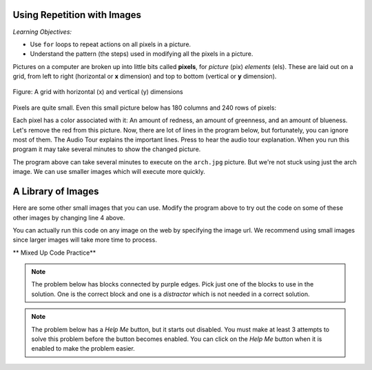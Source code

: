 ..  Copyright (C)  Mark Guzdial, Barbara Ericson, Briana Morrison
    Permission is granted to copy, distribute and/or modify this document
    under the terms of the GNU Free Documentation License, Version 1.3 or
    any later version published by the Free Software Foundation; with
    Invariant Sections being Forward, Prefaces, and Contributor List,
    no Front-Cover Texts, and no Back-Cover Texts.  A copy of the license
    is included in the section entitled "GNU Free Documentation License".

.. |bigteachernote| image:: Figures/apple.jpg
    :width: 50px
    :align: top
    :alt: teacher note
    
.. |audiobutton| image:: Figures/start-audio-tour.png
    :height: 20px
    :align: top
    :alt: audio tour button

.. 	qnum::
	:start: 1
	:prefix: csp-11-1-

Using Repetition with Images
============================================

*Learning Objectives:*

- Use ``for`` loops to repeat actions on all pixels in a picture.
- Understand the pattern (the steps) used in modifying all the pixels in a picture.

..	index::
	single: images
	pair: statements; for

.. index::
    single: pixel
	single: picture
	single: color

Pictures on a computer are broken up into little bits called **pixels**, for *picture* (pix) *elements* (els).  These are laid out on a grid, from left to right (horizontal or **x** dimension) and top to bottom (vertical or **y** dimension).

.. figure:: Figures/grid.png
    :align: center
    :alt: A grid with horizontal (x) and vertical (y) dimensions 
    :figclass: align-center
    
    Figure: A grid with horizontal (x) and vertical (y) dimensions

Pixels are quite small.  Even this small picture below has 180 columns and 240 rows of pixels:

.. raw:: html

    <img src="../_static/arch.jpg" id="arch.jpg">

Each pixel has a color associated with it: An amount of redness, an amount of greenness, and an amount of blueness.
Let's remove the red from this picture.  Now, there are lot of lines in the program below, but fortunately, you can ignore most of them. The Audio Tour explains the important lines.  Press |audiobutton| to hear the audio tour explanation.  When you run this program it may take several minutes to show the changed picture. 



.. activecode:: Image_Remove_Red
    :tour_1: "Important Lines Tour"; 1: timg3-line1; 4: timg3-line4; 7-8: timg3-line7-8; 11: timg3-line11; 14: timg3-line14; 17-18: timg3-line17-18;
    :nocodelens:

    from image import *
    
    # CREATE AN IMAGE FROM A FILE
    img = Image("arch.jpg")
    
    # LOOP THROUGH THE PIXELS
    pixelList = img.getPixels()
    for p in pixelList:
    
    	# SET THE RED TO 0
        p.setRed(0)
            
        # UPDATE THE IMAGE
        img.updatePixel(p)
            
    # SHOW THE RESULT
    win = ImageWin(img.getWidth(),img.getHeight())
    img.draw(win)

The program above can take several minutes to execute on the ``arch.jpg`` picture.  But we're not stuck using just the arch image.  We can use smaller images which will execute more quickly.

A Library of Images
=====================

Here are some other small images that you can use.  Modify the program above to try out the code on some of these other images by changing line 4 above. 

You can actually run this code on any image on the web by specifying the image url.  We recommend using small images since larger images will take more time to process.

.. raw:: html

   <table>
   <tr><td>beach.jpg</td><td>baby.jpg</td><td>vangogh.jpg</td><td>swan.jpg</td></tr>
   <tr><td><img src="../_static/beach.jpg" id="beach.jpg"></td><td><img src="../_static/baby.jpg" id="baby.jpg"></td><td><img src="../_static/vangogh.jpg" id="vangogh.jpg"></td><td><img src="../_static/swan.jpg" id="swan.jpg"></td></tr>
   </table>
   <table>
   <tr><td>puppy.jpg</td><td>kitten.jpg</td><td>girl.jpg</td><td>motorcycle.jpg</td></tr>
   <tr><td><img src="../_static/puppy.jpg" id="puppy.jpg"></td><td><img src="../_static/kitten.jpg" id="kitten.jpg"></td><td><img src="../_static/girl.jpg" id="girl.jpg"></td><td><img src="../_static/motorcycle.jpg" id="motorcycle.jpg"></td></tr>
   </table>
   <table>
   <tr><td>gal1.jpg</td><td>guy1.jpg</td><td>gal2.jpg</td></tr>
   <tr><td><img src="../_static/gal1.jpg" id="gal1.jpg"></td><td><img src="../_static/guy1.jpg" id="guy1.jpg"></td><td><img src="../_static/gal2.jpg" id="gal2.jpg"></td></tr>
   </table>
   
** Mixed Up Code Practice**

.. note ::

   The problem below has blocks connected by purple edges.  Pick just one of the blocks to use in the solution.  One is the correct block and one is a *distractor* which is not needed in a correct solution.
   
.. parsonsprob:: Image_Set_Red_255
   :numbered: left
   :adaptive:

   The program below should set all the red values to 255 (the maximum value).  Drag the needed code blocks below from the left to the right in the correct order with the correct indention. There may be extra blocks that are not needed in a correct solution.  Click on the *Check Me* button to check your solution.
   -----
   from image import *
   =====
   img = Image("arch.jpg")
   =====
   img = Image(arch.jpg) #paired
   =====
   pixels = img.getPixels()
   for p in pixels:
   =====
   pixels = img.getPixels
   for p in pixels: #paired
   =====
       p.setRed(255)
   =====
       img.updatePixel(p)
   =====
       img.updatepixel(p) #paired
   =====
   win = ImageWin(img.getWidth(),img.getHeight())
   img.draw(win)
   
.. note ::

   The problem below has a *Help Me* button, but it starts out disabled.  You must make at least 3 attempts to solve this problem before the button becomes enabled.  You can click on the *Help Me* button when it is enabled to make the problem easier.  

.. parsonsprob:: Image_Set_Red_100
   :numbered: left
   :adaptive:

   The program below should set all the red values to 100.  Drag the needed code blocks below from the left to the right in the correct order with the correct indention. There may be extra blocks that are not needed in a correct solution.  Click on the *Check Me* button to check your solution.
   -----
   from image import *
   =====
   from Image import * #paired
   =====
   img = Image("arch.jpg")
   =====
   img = image("arch.jpg") #paired
   =====
   pixels = img.getPixels()
   for p in pixels:
   =====
   pixels = img.getPixels
   for p in pixels: #paired
   =====
       p.setRed(100)
   =====
       p.set(100) #paired
   =====
       img.updatePixel(p)
   =====
   win = ImageWin(img.getWidth(),img.getHeight())
   img.draw(win)






